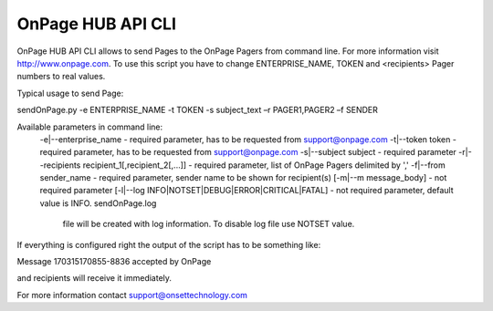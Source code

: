 ==================
OnPage HUB API CLI
==================

OnPage HUB API CLI allows to send Pages to the OnPage Pagers from command line. For more information visit
http://www.onpage.com. To use this script you have to change ENTERPRISE_NAME, TOKEN and <recipients> Pager numbers to
real values.

Typical usage to send Page::

sendOnPage.py -e ENTERPRISE_NAME -t TOKEN -s subject_text –r PAGER1,PAGER2 –f SENDER

Available parameters in command line:
        -e|--enterprise_name - required parameter, has to be requested from support@onpage.com
        -t|--token token - required parameter, has to be requested from support@onpage.com
        -s|--subject subject - required parameter
        -r|--recipients recipient_1[,recipient_2[,...]] - required parameter, list of OnPage Pagers delimited by ','
        -f|--from sender_name - required parameter, sender name to be shown for recipient(s)
        [-m|--m message_body] - not required parameter
        [-l|--log INFO|NOTSET|DEBUG|ERROR|CRITICAL|FATAL] - not required parameter, default value is INFO. sendOnPage.log
            file will be created with log information. To disable log file use NOTSET value.


If everything is configured right the output of the script has to be something like:

Message 170315170855-8836 accepted by OnPage

and recipients will receive it immediately.


For more information contact support@onsettechnology.com




